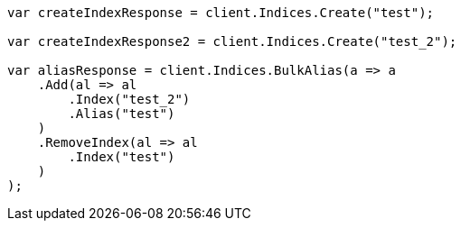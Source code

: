 // indices/aliases.asciidoc:276

////
IMPORTANT NOTE
==============
This file is generated from method Line276 in https://github.com/elastic/elasticsearch-net/tree/master/tests/Examples/Indices/AliasesPage.cs#L169-L200.
If you wish to submit a PR to change this example, please change the source method above and run

dotnet run -- asciidoc

from the ExamplesGenerator project directory, and submit a PR for the change at
https://github.com/elastic/elasticsearch-net/pulls
////

[source, csharp]
----
var createIndexResponse = client.Indices.Create("test");

var createIndexResponse2 = client.Indices.Create("test_2");

var aliasResponse = client.Indices.BulkAlias(a => a
    .Add(al => al
        .Index("test_2")
        .Alias("test")
    )
    .RemoveIndex(al => al
        .Index("test")
    )
);
----

